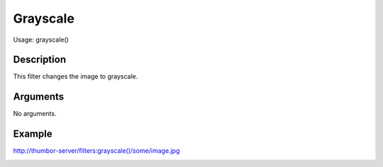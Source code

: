 Grayscale
=========

Usage: grayscale()

Description
-----------

This filter changes the image to grayscale.

Arguments
---------

No arguments.

Example
-------

.. image:: images/tom_before_brightness.jpg
    :alt: Picture before the grayscale filter

`<http://thumbor-server/filters:grayscale()/some/image.jpg>`_

.. image:: images/tom_after_grayscale.jpg
    :alt: Picture after the grayscale filter
